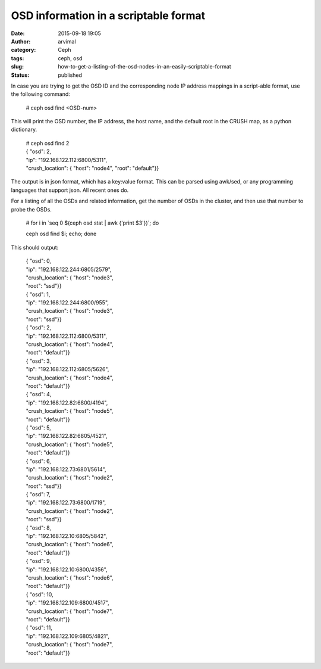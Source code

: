 OSD information in a scriptable format
######################################
:date: 2015-09-18 19:05
:author: arvimal
:category: Ceph
:tags: ceph, osd
:slug: how-to-get-a-listing-of-the-osd-nodes-in-an-easily-scriptable-format
:status: published

In case you are trying to get the OSD ID and the corresponding node IP address mappings in a script-able format, use the following command:

   # ceph osd find <OSD-num>

This will print the OSD number, the IP address, the host name, and the default root in the CRUSH map, as a python dictionary.

   | # ceph osd find 2
   | { "osd": 2,
   | "ip": "192.168.122.112:6800\/5311",
   | "crush_location": { "host": "node4", "root": "default"}}

The output is in json format, which has a key:value format. This can be parsed using awk/sed, or any programming languages that support json. All recent ones do.

For a listing of all the OSDs and related information, get the number of OSDs in the cluster, and then use that number to probe the OSDs.

   # for i in \`seq 0 $(ceph osd stat \| awk {'print $3'})`; do

   ceph osd find $i; echo; done

This should output:

   | { "osd": 0,
   | "ip": "192.168.122.244:6805\/2579",
   | "crush_location": { "host": "node3",
   | "root": "ssd"}}
   | { "osd": 1,
   | "ip": "192.168.122.244:6800\/955",
   | "crush_location": { "host": "node3",
   | "root": "ssd"}}
   | { "osd": 2,
   | "ip": "192.168.122.112:6800\/5311",
   | "crush_location": { "host": "node4",
   | "root": "default"}}
   | { "osd": 3,
   | "ip": "192.168.122.112:6805\/5626",
   | "crush_location": { "host": "node4",
   | "root": "default"}}
   | { "osd": 4,
   | "ip": "192.168.122.82:6800\/4194",
   | "crush_location": { "host": "node5",
   | "root": "default"}}
   | { "osd": 5,
   | "ip": "192.168.122.82:6805\/4521",
   | "crush_location": { "host": "node5",
   | "root": "default"}}
   | { "osd": 6,
   | "ip": "192.168.122.73:6801\/5614",
   | "crush_location": { "host": "node2",
   | "root": "ssd"}}
   | { "osd": 7,
   | "ip": "192.168.122.73:6800\/1719",
   | "crush_location": { "host": "node2",
   | "root": "ssd"}}
   | { "osd": 8,
   | "ip": "192.168.122.10:6805\/5842",
   | "crush_location": { "host": "node6",
   | "root": "default"}}
   | { "osd": 9,
   | "ip": "192.168.122.10:6800\/4356",
   | "crush_location": { "host": "node6",
   | "root": "default"}}
   | { "osd": 10,
   | "ip": "192.168.122.109:6800\/4517",
   | "crush_location": { "host": "node7",
   | "root": "default"}}
   | { "osd": 11,
   | "ip": "192.168.122.109:6805\/4821",
   | "crush_location": { "host": "node7",
   | "root": "default"}}
